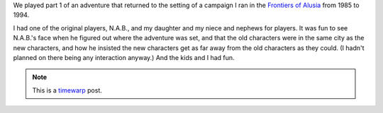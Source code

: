 .. title: Return to Alusia, Part 1
.. slug: return-to-alusia-part-1
.. date: 2007-12-23 00:00:00 UTC-05:00
.. tags: savage worlds,rpg,actual-play,timewarp,kids,alusia
.. category: gaming/actual-play/the-kids/alusia
.. link: 
.. description: 
.. type: text


We played part 1 of an adventure that returned to the setting of a
campaign I ran in the 
`Frontiers of Alusia <link://slug/alusia-campaign>`__ from 1985 to 1994.

I had one of the original players, N.A.B., and my daughter and my
niece and nephews for players.  It was fun to see N.A.B.'s face when
he figured out where the adventure was set, and that the old
characters were in the same city as the new characters, and how he
insisted the new characters get as far away from the old characters as
they could.  (I hadn't planned on there being any interaction anyway.)
And the kids and I had fun.

.. Note:: This is a timewarp_ post.
.. _timewarp: link://slug/new-blog-first-post
    
